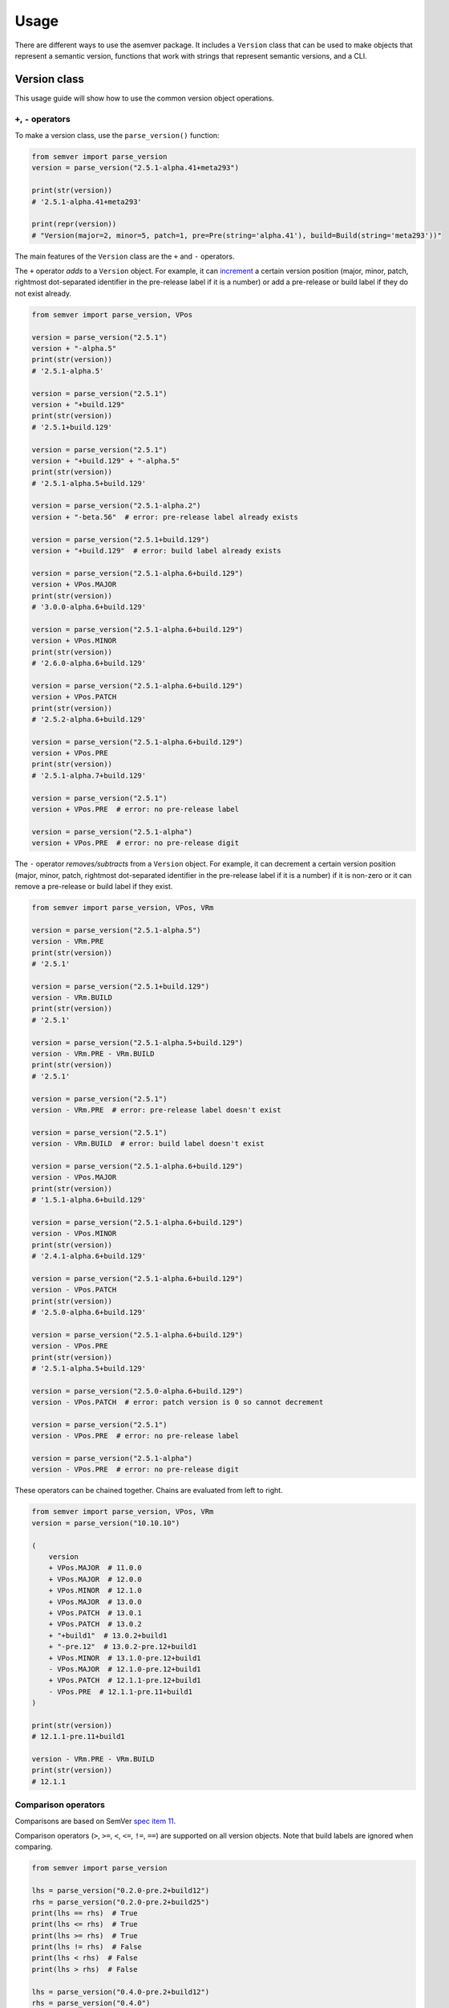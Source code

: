Usage
=====

There are different ways to use the asemver package. It includes
a ``Version`` class that can be used to make objects that represent
a semantic version, functions that work with strings that represent
semantic versions, and a CLI.

Version class
-------------

This usage guide will show how to use the common version object operations.

``+``, ``-`` operators
~~~~~~~~~~~~~~~~~~~~~~

To make a version class, use the ``parse_version()`` function:

.. code-block:: py

    from semver import parse_version
    version = parse_version("2.5.1-alpha.41+meta293")

    print(str(version))
    # '2.5.1-alpha.41+meta293'

    print(repr(version))
    # "Version(major=2, minor=5, patch=1, pre=Pre(string='alpha.41'), build=Build(string='meta293'))"

The main features of the ``Version`` class are the ``+`` and ``-`` operators.

The ``+`` operator *adds* to a ``Version`` object. For example, it can
`increment <https://semver.org/spec/v2.0.0.html#spec-item-6>`_ a certain
version position (major, minor, patch, rightmost dot-separated identifier
in the pre-release label if it is a number) or add a pre-release or build
label if they do not exist already.

.. code-block:: py

    from semver import parse_version, VPos

    version = parse_version("2.5.1")
    version + "-alpha.5"
    print(str(version))
    # '2.5.1-alpha.5'

    version = parse_version("2.5.1")
    version + "+build.129"
    print(str(version))
    # '2.5.1+build.129'

    version = parse_version("2.5.1")
    version + "+build.129" + "-alpha.5"
    print(str(version))
    # '2.5.1-alpha.5+build.129'

    version = parse_version("2.5.1-alpha.2")
    version + "-beta.56"  # error: pre-release label already exists

    version = parse_version("2.5.1+build.129")
    version + "+build.129"  # error: build label already exists

    version = parse_version("2.5.1-alpha.6+build.129")
    version + VPos.MAJOR
    print(str(version))
    # '3.0.0-alpha.6+build.129'

    version = parse_version("2.5.1-alpha.6+build.129")
    version + VPos.MINOR
    print(str(version))
    # '2.6.0-alpha.6+build.129'

    version = parse_version("2.5.1-alpha.6+build.129")
    version + VPos.PATCH
    print(str(version))
    # '2.5.2-alpha.6+build.129'

    version = parse_version("2.5.1-alpha.6+build.129")
    version + VPos.PRE
    print(str(version))
    # '2.5.1-alpha.7+build.129'

    version = parse_version("2.5.1")
    version + VPos.PRE  # error: no pre-release label

    version = parse_version("2.5.1-alpha")
    version + VPos.PRE  # error: no pre-release digit

The ``-`` operator *removes/subtracts* from a ``Version`` object. For example, it can
decrement a certain version position (major, minor, patch, rightmost dot-separated 
identifier in the pre-release label if it is a number) if it is non-zero or it can
remove a pre-release or build label if they exist.

.. code-block:: py

    from semver import parse_version, VPos, VRm

    version = parse_version("2.5.1-alpha.5")
    version - VRm.PRE
    print(str(version))
    # '2.5.1'

    version = parse_version("2.5.1+build.129")
    version - VRm.BUILD
    print(str(version))
    # '2.5.1'

    version = parse_version("2.5.1-alpha.5+build.129")
    version - VRm.PRE - VRm.BUILD
    print(str(version))
    # '2.5.1'

    version = parse_version("2.5.1")
    version - VRm.PRE  # error: pre-release label doesn't exist

    version = parse_version("2.5.1")
    version - VRm.BUILD  # error: build label doesn't exist

    version = parse_version("2.5.1-alpha.6+build.129")
    version - VPos.MAJOR
    print(str(version))
    # '1.5.1-alpha.6+build.129'

    version = parse_version("2.5.1-alpha.6+build.129")
    version - VPos.MINOR
    print(str(version))
    # '2.4.1-alpha.6+build.129'

    version = parse_version("2.5.1-alpha.6+build.129")
    version - VPos.PATCH
    print(str(version))
    # '2.5.0-alpha.6+build.129'

    version = parse_version("2.5.1-alpha.6+build.129")
    version - VPos.PRE
    print(str(version))
    # '2.5.1-alpha.5+build.129'

    version = parse_version("2.5.0-alpha.6+build.129")
    version - VPos.PATCH  # error: patch version is 0 so cannot decrement

    version = parse_version("2.5.1")
    version - VPos.PRE  # error: no pre-release label

    version = parse_version("2.5.1-alpha")
    version - VPos.PRE  # error: no pre-release digit

These operators can be chained together. Chains are evaluated from left to right.

.. code-block:: py

    from semver import parse_version, VPos, VRm
    version = parse_version("10.10.10")

    (
        version
        + VPos.MAJOR  # 11.0.0
        + VPos.MAJOR  # 12.0.0
        + VPos.MINOR  # 12.1.0
        + VPos.MAJOR  # 13.0.0
        + VPos.PATCH  # 13.0.1
        + VPos.PATCH  # 13.0.2
        + "+build1"  # 13.0.2+build1
        + "-pre.12"  # 13.0.2-pre.12+build1
        + VPos.MINOR  # 13.1.0-pre.12+build1
        - VPos.MAJOR  # 12.1.0-pre.12+build1
        + VPos.PATCH  # 12.1.1-pre.12+build1
        - VPos.PRE  # 12.1.1-pre.11+build1
    )

    print(str(version))
    # 12.1.1-pre.11+build1

    version - VRm.PRE - VRm.BUILD
    print(str(version))
    # 12.1.1

Comparison operators
~~~~~~~~~~~~~~~~~~~~

Comparisons are based on SemVer `spec item 11 <https://semver.org/#spec-item-11>`_.

Comparison operators (``>``, ``>=``, ``<``, ``<=``, ``!=``, ``==``) are supported
on all version objects. Note that build labels are ignored when comparing.

.. code-block:: py

    from semver import parse_version

    lhs = parse_version("0.2.0-pre.2+build12")
    rhs = parse_version("0.2.0-pre.2+build25")
    print(lhs == rhs)  # True
    print(lhs <= rhs)  # True
    print(lhs >= rhs)  # True
    print(lhs != rhs)  # False
    print(lhs < rhs)  # False
    print(lhs > rhs)  # False

    lhs = parse_version("0.4.0-pre.2+build12")
    rhs = parse_version("0.4.0")
    print(lhs == rhs)  # False
    print(lhs <= rhs)  # True
    print(lhs >= rhs)  # False
    print(lhs != rhs)  # True
    print(lhs < rhs)  # True
    print(lhs > rhs)  # False

    lhs = parse_version("5.3.1")
    rhs = parse_version("2.9.9")
    print(lhs == rhs)  # False
    print(lhs <= rhs)  # False
    print(lhs >= rhs)  # True
    print(lhs != rhs)  # True
    print(lhs < rhs)  # False
    print(lhs > rhs)  # True

More information
~~~~~~~~~~~~~~~~

More information on the ``Version`` class can be found in the
:doc:`API reference <../semver>`.

Special notes on functions
--------------------------

A list of functions and their functionalities can be found
in the :doc:`API Operations section <../semver>`. Included here are
special notes on functions.

1. ``add()`` is the same as using the ``+`` operator on a ``Version`` object. So

.. code-block:: py

    from semver import add, VPos

    version = add("2.5.2", "+build.5", VPos.PATCH, "-alpha.8", VPos.MAJOR, VPos.MINOR)
    print(version)
    # 3.1.0-alpha.8+build.5

is equivalent to

.. code-block:: py

    from semver import parse_version, VPos

    version = parse_version("2.5.2")
    version + "+build.5" + VPos.PATCH + "-alpha.8" + VPos.MAJOR + VPos.MINOR
    print(str(version))
    # 3.1.0-alpha.8+build.5

2. ``sub()`` is the same as using the ``-`` operator on a ``Version`` object. So

.. code-block:: py

    from semver import sub, VPos, VRm

    version = sub("3.6.2-alpha.53+build.5", VRm.PRE, VPos.MINOR, VPos.MAJOR, VRm.BUILD)
    print(version)
    # 2.5.2

is equivalent to

.. code-block:: py

    from semver import parse_version, VPos, VRm

    version = parse_version("3.6.2-alpha.8+build.5")
    version - VRm.PRE - VPos.MINOR - VPos.MAJOR - VRm.BUILD
    print(str(version))
    # 2.5.2

3. ``update()`` combines ``add()`` and ``sub()``. However, because both use the VPos
enum, when a VPos is passed into ``update()``, it uses the ``+`` operator (which bumps
the version number), instead of the ``-`` operator. So

.. code-block:: py

    from semver import update, VPos, VRm

    version = update("2.3.5", VPos.MAJOR, VPos.MINOR, "-alpha.43", "+build.23", VRm.PRE)
    print(version)
    # 3.1.0+build.23

is equivalent to

.. code-block:: py

    from semver import parse_version, VPos, VRm

    version = parse_version("2.3.5")
    version + VPos.MAJOR + VPos.MINOR + "-alpha.43" + "+build.23" - VRm.PRE
    print(str(version))
    # 3.1.0+build.23

CLI
---

Asemver offers a very simple CLI. Type ``asemver --help`` into the command line for help.

There are 4 subcommands:

* ``clean``: Type ``asemver - clean --help`` for help.
* ``compare``: Type ``asemver - compare --help`` for help.
* ``print``: Type ``asemver - print --help`` for help.
* ``valid``: Type ``asemver - valid --help`` for help.
